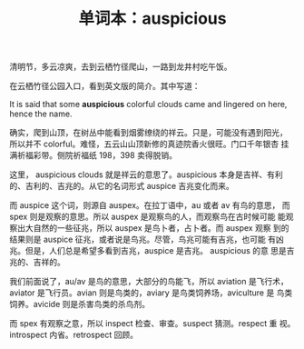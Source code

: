 #+LAYOUT: post
#+TITLE: 单词本：auspicious
#+TAGS: English
#+CATEGORIES: language

清明节，多云凉爽，去到云栖竹径爬山，一路到龙井村吃午饭。

在云栖竹径公园入口，看到英文版的简介。其中写道：

It is said that some *auspicious* colorful clouds came and lingered on
here, hence the name.

确实，爬到山顶，在树丛中能看到烟雾缭绕的祥云。只是，可能没有遇到阳光，
所以并不 colorful。难怪，五云山山顶新修的真迹院香火很旺。门口千年银杏
挂满祈福彩带。侧院祈福纸 198，398 卖得脱销。

这里， auspicious clouds 就是祥云的意思了。auspicious 本身是吉祥、有利
的、吉利的、吉兆的。从它的名词形式 auspice 吉兆变化而来。

而 auspice 这个词，则源自 auspex。在拉丁语中，au 或者 av 有鸟的意思，
而 spex 则是观察的意思。所以 auspex 是观察鸟的人，而观察鸟在古时候可能
能观察出大自然的一些征兆，所以 auspex 是鸟卜者，占卜者。而 auspex 观察
到的结果则是 auspice 征兆，或者说是鸟兆。尽管，鸟兆可能有吉兆，也可能
有凶兆。但是，人们总是希望多看到吉兆，auspice 是吉兆。 auspicious 的意
思是吉兆的、吉祥的。

我们前面说了，au/av 是鸟的意思，大部分的鸟能飞，所以 aviation 是飞行术，
aviator 是飞行员。avian 则是鸟类的，aviary 是鸟类饲养场，aviculture 是
鸟类饲养。avicide 则是杀害鸟类的杀鸟剂。

而 spex 有观察之意，所以 inspect 检查、审查。suspect 猜测。respect 重
视。introspect 内省。retrospect 回顾。
